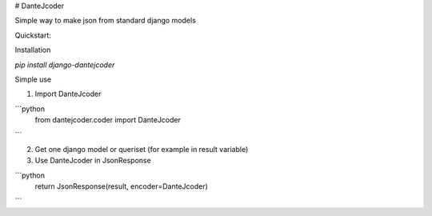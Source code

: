 # DanteJcoder

Simple way to make json from standard django models

Quickstart:

Installation

`pip install django-dantejcoder`

Simple use

1. Import DanteJcoder

```python
    from dantejcoder.coder import DanteJcoder
```

2. Get one django model or queriset (for example in result variable)

3. Use DanteJcoder in JsonResponse

```python
    return JsonResponse(result, encoder=DanteJcoder)
```




